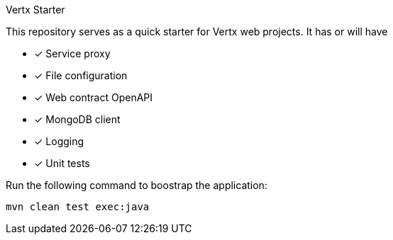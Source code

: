 Vertx Starter

This repository serves as a quick starter for Vertx web projects. It has or will have

* [x] Service proxy
* [x] File configuration
* [x] Web contract OpenAPI
* [x] MongoDB client
* [x] Logging
* [x] Unit tests

Run the following command to boostrap the application:

[source]
----
mvn clean test exec:java
----